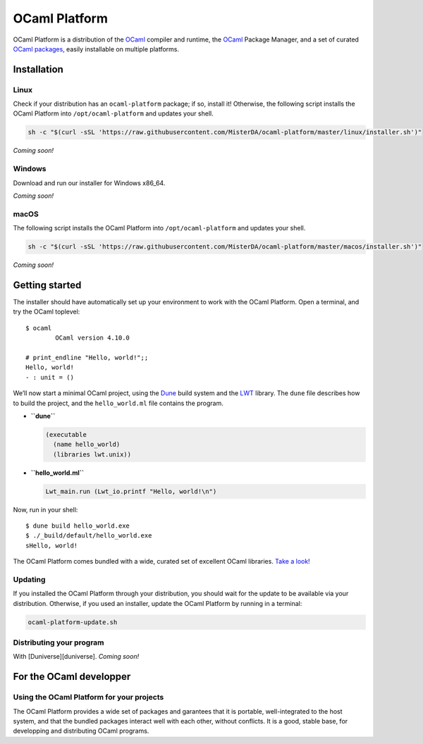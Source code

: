 OCaml Platform
==============

OCaml Platform is a distribution of the `OCaml <https://ocaml.org/>`__
compiler and runtime, the `OCaml <https://opam.ocaml.org/>`__ Package
Manager, and a set of curated `OCaml
packages <./ocaml-platform.opam>`__, easily installable on multiple
platforms.

Installation
------------

Linux
~~~~~

Check if your distribution has an ``ocaml-platform`` package; if so,
install it! Otherwise, the following script installs the OCaml Platform
into ``/opt/ocaml-platform`` and updates your shell.

.. code:: sh

   sh -c "$(curl -sSL 'https://raw.githubusercontent.com/MisterDA/ocaml-platform/master/linux/installer.sh')"

*Coming soon!*

Windows
~~~~~~~

Download and run our installer for Windows x86_64.

*Coming soon!*

macOS
~~~~~

The following script installs the OCaml Platform into
``/opt/ocaml-platform`` and updates your shell.

.. code:: sh

   sh -c "$(curl -sSL 'https://raw.githubusercontent.com/MisterDA/ocaml-platform/master/macos/installer.sh')"

*Coming soon!*

Getting started
---------------

The installer should have automatically set up your environment to work
with the OCaml Platform. Open a terminal, and try the OCaml toplevel:

::

   $ ocaml
           OCaml version 4.10.0

   # print_endline "Hello, world!";;
   Hello, world!
   - : unit = ()

We’ll now start a minimal OCaml project, using the
`Dune <https://dune.build/>`__ build system and the
`LWT <https://ocsigen.org/lwt/>`__ library. The ``dune`` file describes
how to build the project, and the ``hello_world.ml`` file contains the
program.

-  **``dune``**

   .. code:: dune

      (executable
        (name hello_world)
        (libraries lwt.unix))

-  **``hello_world.ml``**

   .. code:: ocaml

      Lwt_main.run (Lwt_io.printf "Hello, world!\n")

Now, run in your shell:

::

   $ dune build hello_world.exe
   $ ./_build/default/hello_world.exe
   sHello, world!

The OCaml Platform comes bundled with a wide, curated set of excellent
OCaml libraries. `Take a look! <./ocaml-platform.opam>`__

Updating
~~~~~~~~

If you installed the OCaml Platform through your distribution, you
should wait for the update to be available via your distribution.
Otherwise, if you used an installer, update the OCaml Platform by
running in a terminal:

.. code:: shell

   ocaml-platform-update.sh

Distributing your program
~~~~~~~~~~~~~~~~~~~~~~~~~

With [Duniverse][duniverse]. *Coming soon!*

For the OCaml developper
------------------------

Using the OCaml Platform for your projects
~~~~~~~~~~~~~~~~~~~~~~~~~~~~~~~~~~~~~~~~~~

The OCaml Platform provides a wide set of packages and garantees that it
is portable, well-integrated to the host system, and that the bundled
packages interact well with each other, without conflicts. It is a good,
stable base, for developping and distributing OCaml programs.

